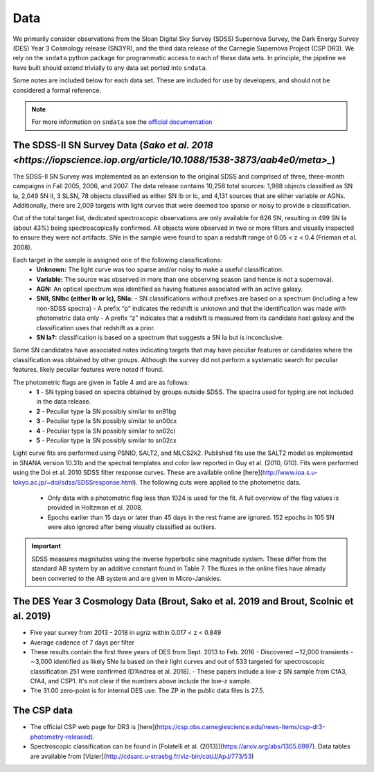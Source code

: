 Data
====

We primarily consider observations from the Sloan Digital Sky Survey (SDSS)
Supernova Survey, the Dark Energy Survey (DES) Year 3 Cosmology release
(SN3YR), and the third data release of the Carnegie Supernova Project
(CSP DR3). We rely on the ``sndata`` python package for programmatic access to
each of these data sets. In principle, the pipeline we have built should
extend trivially to any data set ported into ``sndata``.

Some notes are included below for each data set. These are included for use
by developers, and should not be considered a formal reference.

.. note:: For more information on ``sndata`` see the
  `official documentation <https://sn-data.readthedocs.io/en/latest/>`_

The SDSS-II SN Survey Data (`Sako et al. 2018 <https://iopscience.iop.org/article/10.1088/1538-3873/aab4e0/meta>_`)
-------------------------------------------------------------------------------------------------------------------

The SDSS-II SN Survey was implemented as an extension to the original SDSS and
comprised of three, three-month campaigns in Fall 2005, 2006, and 2007.
The data release contains 10,258 total sources: 1,988 objects classified as
SN Ia, 2,049 SN II, 3 SLSN, 78 objects classified as either SN Ib or Ic, and
4,131 sources that are either variable or AGNs. Additionally, there are 2,009
targets with light curves that were deemed too sparse or noisy to provide a
classification.

Out of the total target list, dedicated spectroscopic observations are only
available for 626 SN, resulting in 499 SN Ia (about 43%) being
spectroscopically confirmed. All objects were observed in two or more filters
and visually inspected to ensure they were not artifacts. SNe in the sample
were found to span a redshift range of 0.05 < z < 0.4 (Frieman et al. 2008).

Each target in the sample is assigned one of the following classifications:
    - **Unknown:** The light curve was too sparse and/or noisy to make a useful classification.
    - **Variable:** The source was observed in more than one observing season (and hence is not a supernova).
    - **AGN:** An optical spectrum was identified as having features associated with an active galaxy.
    - **SNII, SNIbc (either Ib or Ic), SNIa:**
      - SN classifications without prefixes are based on a spectrum (including a few non-SDSS spectra)
      - A prefix “p” indicates the redshift is unknown and that the identification was made with photometric data only
      - A prefix “z” indicates that a redshift is measured from its candidate host galaxy and the classification uses that redshift as a prior.

    - **SN Ia?:** classification is based on a spectrum that suggests a SN Ia but is inconclusive.

Some SN candidates have associated notes indicating targets that may have peculiar
features or candidates where the classification was obtained by other groups.
Although the survey did not perform a systematic search for peculiar features,
likely peculiar features were noted if found.

The photometric flags are given in Table 4 and are as follows:
    - **1** - SN typing based on spectra obtained by groups outside SDSS. The spectra used for typing are not included in the data release.
    - **2** - Peculiar type Ia SN possibly similar to sn91bg
    - **3** - Peculiar type Ia SN possibly similar to sn00cx
    - **4** - Peculiar type Ia SN possibly similar to sn02ci
    - **5** - Peculiar type Ia SN possibly similar to sn02cx

Light curve fits are performed using PSNID, SALT2, and MLCS2k2. Published fits
use the SALT2 model as implemented in SNANA version 10.31b and the spectral
templates and color law reported in Guy et al. (2010, G10). Fits were
performed using the Doi et al. 2010 SDSS filter response curves. These are
available online [here](http://www.ioa.s.u-tokyo.ac.jp/~doi/sdss/SDSSresponse.html).
The following cuts were applied to the photometric data.
  - Only data with a photometric flag less than 1024 is used for the fit.
    A full overview of the flag values is provided in Holtzman et al. 2008.
  - Epochs earlier than 15 days or later than 45 days in the rest frame are
    ignored. 152 epochs in 105 SN were also ignored after being visually
    classified as outliers.

.. important:: SDSS measures magnitudes using the inverse hyperbolic sine
   magnitude system. These differ from the standard AB system by an additive
   constant found in Table 7. The fluxes in the online files have already been
   converted to the AB system and are given in Micro-Janskies.


The DES Year 3 Cosmology Data (Brout, Sako et al. 2019 and Brout, Scolnic et al. 2019)
--------------------------------------------------------------------------------------

- Five year survey from 2013 - 2018 in *ugriz* within 0.017 < z < 0.849
-  Average cadence of 7 days per filter
- These results contain the first three years of DES from Sept. 2013 to Feb. 2016
  - Discovered ∼12,000 transients
  - ∼3,000 identified as likely SNe Ia based on their light curves and out of 533 targeted for spectroscopic classification 251 were confirmed (D’Andrea et al. 2018).
  - These papers include a low-z SN sample from CfA3, CfA4, and CSP1. It's not clear if the numbers above include the low-z sample.

- The 31.00 zero-point is for internal DES use. The ZP in the public data files is 27.5.



The CSP data
------------

- The official CSP web page for DR3 is [here](https://csp.obs.carnegiescience.edu/news-items/csp-dr3-photometry-released).
- Spectroscopic classification can be found in [Folatelli et al. (2013)](https://arxiv.org/abs/1305.6997). Data tables are available from [Vizier](http://cdsarc.u-strasbg.fr/viz-bin/cat/J/ApJ/773/53)
